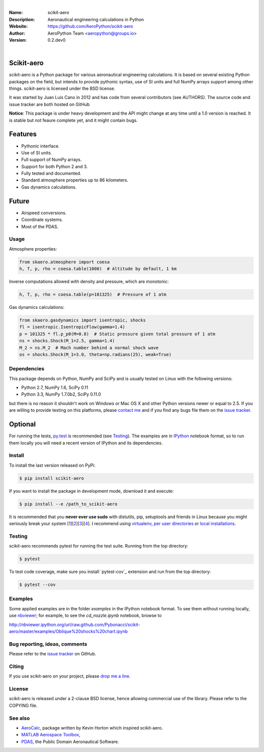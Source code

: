 .. image:: doc/source/_static/logo.png
        :align: center

.. image:: https://img.shields.io/travis/aqreed/scikit-aero/develop?style=for-the-badge
        :target: https://travis-ci.com/aqreed/AeroPython
        :alt: Build

.. image:: https://img.shields.io/codecov/c/github/aqreed/scikit-aero/develop?style=for-the-badge
        :target: https://codecov.io/gh/aqreed/scikit-aero
        :alt: Coverage

.. image:: https://img.shields.io/maintenance/yes/2019.svg?style=for-the-badge
	:target: https://github.com/AeroPython/scikit-aero
	:alt: Maintenance

.. image:: https://img.shields.io/pypi/l/scikit-aero.svg?style=for-the-badge
        :target: https://github.com/AeroPython/scikit-aero/blob/master/COPYING
        :alt: License

.. image:: https://readthedocs.org/projects/pip/badge/?version=latest&style=for-the-badge
        :target: https://aeropython.github.io/scikit-aero/
        :alt: Docs

.. image:: https://img.shields.io/badge/mailing%20list-groups.io-8cbcd1.svg?style=for-the-badge
        :target: aeropython@groups.io
        :alt: Email

|

:Name: scikit-aero
:Description: Aeronautical engineering calculations in Python
:Website: https://github.com/AeroPython/scikit-aero
:Author: AeroPython Team <aeropython@groups.io>
:Version: 0.2.dev0

|

Scikit-aero
-----------

scikit-aero is a Python package for various aeronautical engineering
calculations. It is based on several existing Python packages on the field,
but intends to provide pythonic syntax, use of SI units and full NumPy arrays
support among other things. scikit-aero is licensed under the BSD license.

It was started by Juan Luis Cano in 2012 and has code from several
contributors (see AUTHORS). The source code and issue tracker are both hosted
on GitHub

**Notice**: This package is under heavy development and the API might change
at any time until a 1.0 version is reached. It is stable but not feaure
complete yet, and it might contain bugs.

Features
--------

* Pythonic interface.
* Use of SI units.
* Full support of NumPy arrays.
* Support for both Python 2 and 3.
* Fully tested and documented.
* Standard atmosphere properties up to 86 kilometers.
* Gas dynamics calculations.

Future
------

* Airspeed conversions.
* Coordinate systems.
* Most of the PDAS.

Usage
=====

Atmosphere properties:

.. code-block:: python

        from skaero.atmosphere import coesa
        h, T, p, rho = coesa.table(1000)  # Altitude by default, 1 km

Inverse computations allowed with density and pressure, which are monotonic:

.. code-block:: python

        h, T, p, rho = coesa.table(p=101325)  # Pressure of 1 atm

Gas dynamics calculations:

.. code-block:: python

        from skaero.gasdynamics import isentropic, shocks
        fl = isentropic.IsentropicFlow(gamma=1.4)
        p = 101325 * fl.p_p0(M=0.8)  # Static pressure given total pressure of 1 atm
        ns = shocks.Shock(M_1=2.5, gamma=1.4)
        M_2 = ns.M_2  # Mach number behind a normal shock wave
        os = shocks.Shock(M_1=3.0, theta=np.radians(25), weak=True)

Dependencies
============

This package depends on Python, NumPy and SciPy and is usually tested on
Linux with the following versions:

* Python 2.7, NumPy 1.6, SciPy 0.11
* Python 3.3, NumPy 1.7.0b2, SciPy 0.11.0

but there is no reason it shouldn't work on Windows or Mac OS X and other
Python versions newer or equal to 2.5. If you are
willing to provide testing on this platforms, please
`contact me <mailto:juanlu001@gmail.com>`_ and if you find any bugs file them
on the `issue tracker`_.

Optional
--------

For running the tests, `py.test`_ is recommended (see `Testing`_). The examples are
in `IPython`_ notebook format, so to run them locally you will need a recent
version of IPython and its dependencies.

.. _`py.test`: http://pytest.org
.. _`IPython`: http://ipython.org/

Install
=======

To install the last version released on PyPi:

.. code-block:: bash

        $ pip install scikit-aero

If you want to install the package in development mode, download it and execute:

.. code-block:: bash

        $ pip install --e /path_to_scikit-aero

It is recommended that you **never ever use sudo** with distutils, pip,
setuptools and friends in Linux because you might seriously break your
system [1_][2_][3_][4_]. I recommend using `virtualenv`_, `per user directories`_
or `local installations`_.

.. _1: http://wiki.python.org/moin/CheeseShopTutorial#Distutils_Installation
.. _2: http://stackoverflow.com/questions/4314376/how-can-i-install-a-python-egg-file/4314446#comment4690673_4314446
.. _3: http://workaround.org/easy-install-debian
.. _4: http://matplotlib.1069221.n5.nabble.com/Why-is-pip-not-mentioned-in-the-Installation-Documentation-tp39779p39812.html

.. _`virtualenv`: http://pypi.python.org/pypi/virtualenv
.. _`per user directories`: http://stackoverflow.com/a/7143496/554319
.. _`local installations`: http://stackoverflow.com/a/4325047/554319

Testing
=======

scikit-aero recommends pytest for running the test suite. Running from the
top directory:

.. code-block:: bash

        $ pytest

To test code coverage, make sure you install `pytest-cov`_ extension and run from the top directory:

.. code-block:: bash

        $ pytest --cov

.. _`py.test-cov`: https://pypi.python.org/pypi/pytest-cov

Examples
========

Some applied examples are in the folder `examples` in the IPython notebook
format. To see them without running locally, use `nbviewer`_; for example,
to see the `cd_nozzle.ipynb` notebook, browse to

http://nbviewer.ipython.org/url/raw.github.com/Pybonacci/scikit-aero/master/examples/Oblique%20shocks%20chart.ipynb

.. _`nbviewer`: http://nbviewer.ipython.org/

Bug reporting, ideas, comments
==============================

Please refer to the `issue tracker`_ on GitHub.

.. _`issue tracker`: https://github.com/Juanlu001/scikit-aero/issues

Citing
======

If you use scikit-aero on your project, please
`drop me a line <mailto:juanlu001@gmail.com>`_.

License
=======

scikit-aero is released under a 2-clause BSD license, hence allowing commercial use
of the library. Please refer to the COPYING file.

See also
========

* `AeroCalc`_, package written by Kevin Horton which inspired scikit-aero.
* `MATLAB Aerospace Toolbox`_,
* `PDAS`_, the Public Domain Aeronautical Software.

.. _Aerocalc: http://pypi.python.org/pypi/AeroCalc/0.11
.. _`MATLAB Aerospace Toolbox`: http://www.mathworks.com/help/aerotbx/index.html
.. _PDAS: http://www.pdas.com/index.html
